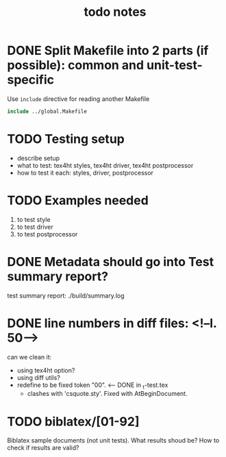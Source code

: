 #+TITLE: todo notes

* DONE Split Makefile into 2 parts (if possible): common and unit-test-specific

  Use ~include~ directive for reading another Makefile

  #+BEGIN_SRC Makefile
  include ../global.Makefile
  #+END_SRC

* TODO Testing setup

  - describe setup
  - what to test: tex4ht styles, tex4ht driver, tex4ht postprocessor
  - how to test it each: styles, driver, postprocessor

* TODO Examples needed
  1. to test style
  2. to test driver
  3. to test postprocessor

* DONE Metadata should go into Test summary report?

  test summary report: ./build/summary.log

* DONE line numbers in diff files: <!--l. 50-->
   can we clean it:
   + using tex4ht option?
   + using diff utils?
   + redefine \inputlineno to be fixed token "00". <-- DONE in  _t-test.tex
     - clashes with 'csquote.sty'. Fixed with AtBeginDocument.

* TODO biblatex/[01-92]
  Biblatex sample documents (not unit tests).
  What results shoud be? How to check if results are valid?

